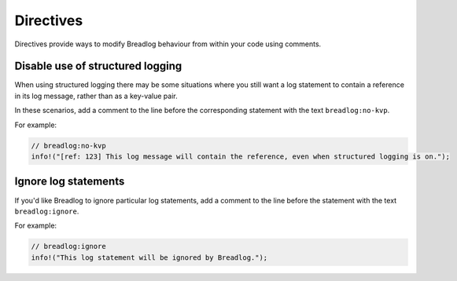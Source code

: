 Directives
==========

Directives provide ways to modify Breadlog behaviour from within your code 
using comments.

Disable use of structured logging
---------------------------------

When using structured logging there may be some situations where you still
want a log statement to contain a reference in its log message, rather than
as a key-value pair.

In these scenarios, add a comment to the line before the corresponding 
statement with the text ``breadlog:no-kvp``.

For example:

.. code-block:: rust

   // breadlog:no-kvp
   info!("[ref: 123] This log message will contain the reference, even when structured logging is on.");

Ignore log statements
---------------------

If you'd like Breadlog to ignore particular log statements, add a comment to 
the line before the statement with the text ``breadlog:ignore``.

For example:

.. code-block:: rust

   // breadlog:ignore
   info!("This log statement will be ignored by Breadlog.");


